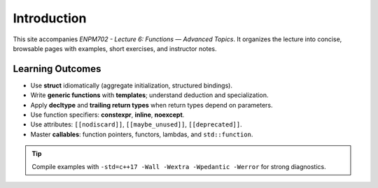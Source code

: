 Introduction
============

This site accompanies *ENPM702 - Lecture 6: Functions — Advanced Topics*. It organizes the lecture into concise, browsable pages with examples, short exercises, and instructor notes.

Learning Outcomes
-----------------

- Use **struct** idiomatically (aggregate initialization, structured bindings).
- Write **generic functions** with **templates**; understand deduction and specialization.
- Apply **decltype** and **trailing return types** when return types depend on parameters.
- Use function specifiers: **constexpr**, **inline**, **noexcept**.
- Use attributes: ``[[nodiscard]]``, ``[[maybe_unused]]``, ``[[deprecated]]``.
- Master **callables**: function pointers, functors, lambdas, and ``std::function``.

.. tip::
   Compile examples with ``-std=c++17 -Wall -Wextra -Wpedantic -Werror`` for strong diagnostics.
